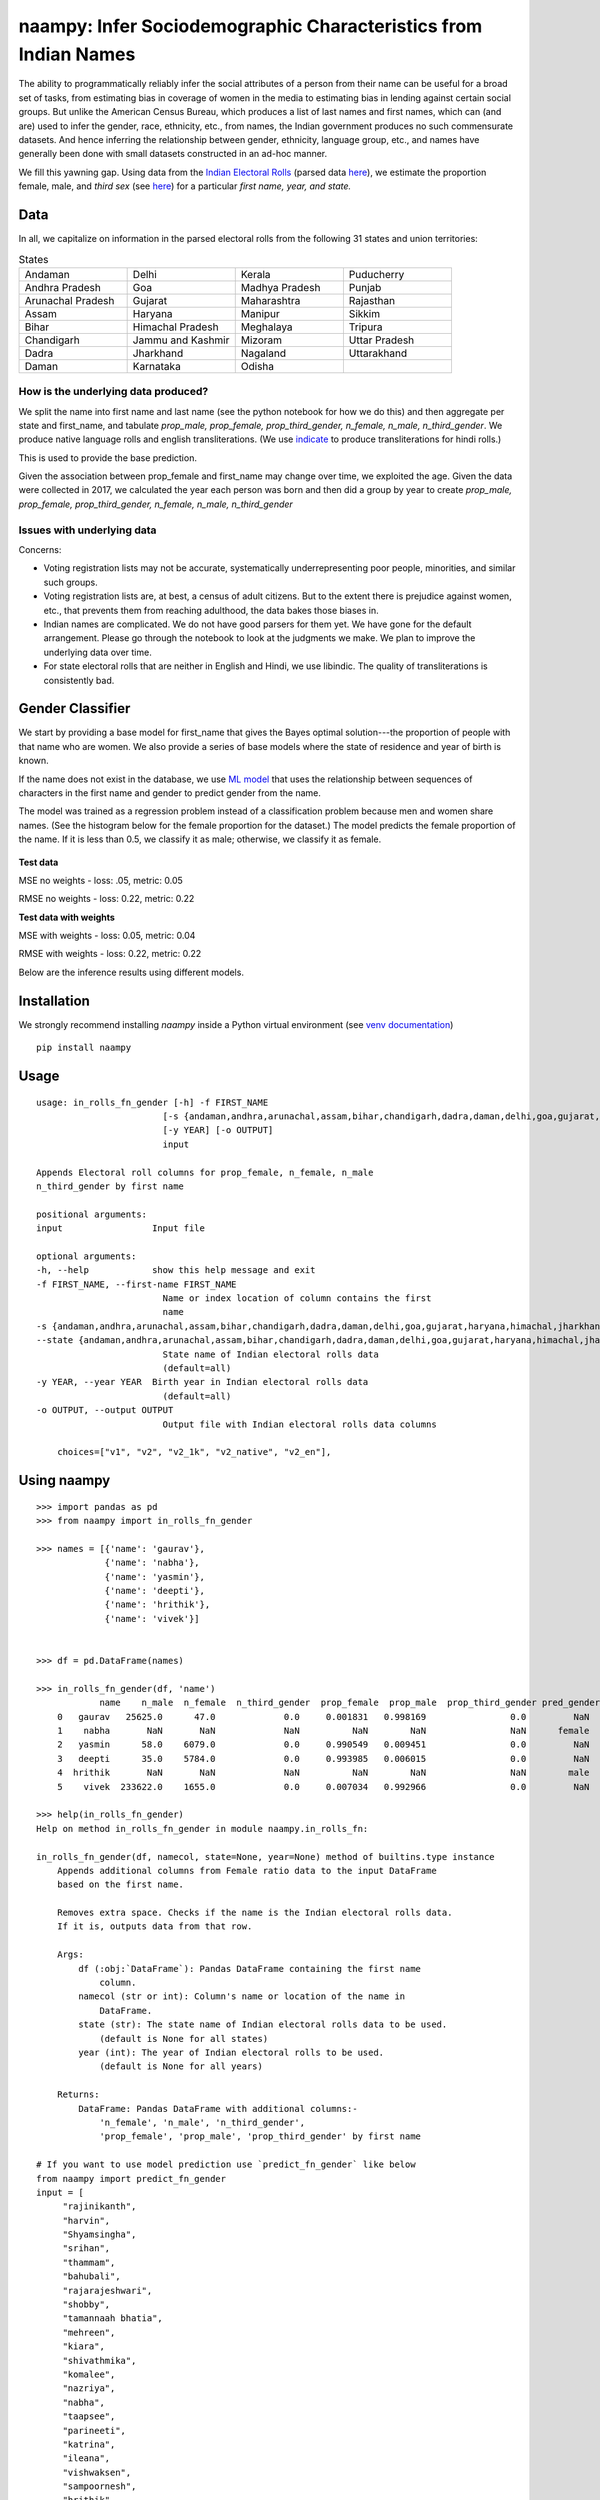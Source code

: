 naampy: Infer Sociodemographic Characteristics from Indian Names
----------------------------------------------------------------

.. image:: https://travis-ci.org/appeler/naampy.svg?branch=master
    :target: https://travis-ci.org/appeler/naampy
.. image:: https://ci.appveyor.com/api/projects/status/q4wr4clilf4samlk?svg=true
    :target: https://ci.appveyor.com/project/soodoku/naampy
.. image:: https://img.shields.io/pypi/v/naampy.svg
    :target: https://pypi.python.org/pypi/naampy
.. image:: https://pepy.tech/badge/naampy
    :target: https://pepy.tech/project/naampy


The ability to programmatically reliably infer the social attributes of a person from their name can be useful for a broad set of tasks, from estimating bias in coverage of women in the media to estimating bias in lending against certain social groups. But unlike the American Census Bureau, which produces a list of last names and first names, which can (and are) used to infer the gender, race, ethnicity, etc., from names, the Indian government produces no such commensurate datasets. And hence inferring the relationship between gender, ethnicity, language group, etc., and names have generally been done with small datasets constructed in an ad-hoc manner.

We fill this yawning gap. Using data from the `Indian Electoral Rolls <https://github.com/in-rolls/electoral_rolls>`__ (parsed data `here <https://dataverse.harvard.edu/dataset.xhtml?persistentId=doi:10.7910/DVN/MUEGDT>`__), we estimate the proportion female, male, and `third sex` (see `here <https://en.wikipedia.org/wiki/Third_gender>`__) for a particular `first name, year, and state.`

Data
~~~~

In all, we capitalize on information in the parsed electoral rolls from the following 31 states and union territories: 

.. list-table:: States
   :widths: 30 30 30 30
    
   * - Andaman
     - Delhi
     - Kerala
     - Puducherry
   
   *  - Andhra Pradesh
      - Goa
      - Madhya Pradesh
      - Punjab
   *  - Arunachal Pradesh
      - Gujarat
      - Maharashtra
      - Rajasthan 
   *  - Assam
      - Haryana
      - Manipur
      - Sikkim
   *  - Bihar
      - Himachal Pradesh
      - Meghalaya
      - Tripura 
   *  - Chandigarh
      - Jammu and Kashmir
      - Mizoram
      - Uttar Pradesh   
   *   - Dadra
       - Jharkhand
       - Nagaland
       - Uttarakhand
   *  -  Daman
      - Karnataka
      - Odisha
      - 
  
How is the underlying data produced?
====================================

We split the name into first name and last name (see the python notebook for how we do this) and then aggregate per state and first_name, and tabulate `prop_male, prop_female, prop_third_gender, n_female, n_male, n_third_gender`. We produce native language rolls and english transliterations. (We use `indicate <https://github.com/in-rolls/indicate>`__ to produce transliterations for hindi rolls.)

This is used to provide the base prediction.

Given the association between prop_female and first_name may change over time, we exploited the age. Given the data were collected in 2017, we calculated the year each person was born and then did a group by year to create `prop_male, prop_female, prop_third_gender, n_female, n_male, n_third_gender`

Issues with underlying data
==============================

Concerns:

* Voting registration lists may not be accurate, systematically underrepresenting poor people, minorities, and similar such groups.

* Voting registration lists are, at best, a census of adult citizens. But to the extent there is prejudice against women, etc., that prevents them from reaching adulthood, the data bakes those biases in.

* Indian names are complicated. We do not have good parsers for them yet. We have gone for the default arrangement. Please go through the notebook to look at the judgments we make. We plan to improve the underlying data over time.

* For state electoral rolls that are neither in English and Hindi, we use libindic. The quality of transliterations is consistently bad.

Gender Classifier
~~~~~~~~~~~~~~~~~

We start by providing a base model for first\_name that gives the Bayes
optimal solution---the proportion of people with that name who
are women. We also provide a series of base models where the state of
residence and year of birth is known.

If the name does not exist in the database, we use `ML model <https://github.com/appeler/naampy/blob/master/naampy/data/ml_model/02_training_model.ipynb>`__ that uses the relationship between
sequences of characters in the first name and gender to predict gender from the name.

The model was trained as a regression problem instead of a classification problem because men and women share names. (See the histogram below for the female proportion for the dataset.) The model predicts 
the female proportion of the name. If it is less than 0.5, we classify it as male; otherwise, we classify it as female.

.. figure:: images/female_prop.png
   :width: 400px
   :height: 250px
   :alt: Female proportion
   :align: center

**Test data**

MSE no weights - loss: .05, metric: 0.05

RMSE no weights - loss: 0.22, metric: 0.22

**Test data with weights**

MSE with weights - loss: 0.05, metric: 0.04

RMSE with weights - loss: 0.22, metric: 0.22

Below are the inference results using different models.

.. figure:: images/infer_oos.png
   :alt: Inference on different models
   :align: center

Installation
~~~~~~~~~~~~~~

We strongly recommend installing `naampy` inside a Python virtual environment (see `venv documentation <https://docs.python.org/3/library/venv.html#creating-virtual-environments>`__)

::

    pip install naampy


Usage
~~~~~

::

    usage: in_rolls_fn_gender [-h] -f FIRST_NAME
                            [-s {andaman,andhra,arunachal,assam,bihar,chandigarh,dadra,daman,delhi,goa,gujarat,haryana,himachal,jharkhand,jk,karnataka,kerala,maharashtra,manipur,meghalaya,mizoram,mp,nagaland,odisha,puducherry,punjab,rajasthan,sikkim,tripura,up,uttarakhand}]
                            [-y YEAR] [-o OUTPUT]
                            input
  
    Appends Electoral roll columns for prop_female, n_female, n_male
    n_third_gender by first name

    positional arguments:
    input                 Input file

    optional arguments:
    -h, --help            show this help message and exit
    -f FIRST_NAME, --first-name FIRST_NAME
                            Name or index location of column contains the first
                            name
    -s {andaman,andhra,arunachal,assam,bihar,chandigarh,dadra,daman,delhi,goa,gujarat,haryana,himachal,jharkhand,jk,karnataka,kerala,maharashtra,manipur,meghalaya,mizoram,mp,nagaland,odisha,puducherry,punjab,rajasthan,sikkim,tripura,up,uttarakhand},
    --state {andaman,andhra,arunachal,assam,bihar,chandigarh,dadra,daman,delhi,goa,gujarat,haryana,himachal,jharkhand,jk,karnataka,kerala,maharashtra,manipur,meghalaya,mizoram,mp,nagaland,odisha,puducherry,punjab,rajasthan,sikkim,tripura,up,uttarakhand}
                            State name of Indian electoral rolls data
                            (default=all)
    -y YEAR, --year YEAR  Birth year in Indian electoral rolls data
                            (default=all)
    -o OUTPUT, --output OUTPUT
                            Output file with Indian electoral rolls data columns

        choices=["v1", "v2", "v2_1k", "v2_native", "v2_en"],


Using naampy
~~~~~~~~~~~~

::

    >>> import pandas as pd
    >>> from naampy import in_rolls_fn_gender

    >>> names = [{'name': 'gaurav'},
                 {'name': 'nabha'},
                 {'name': 'yasmin'},
                 {'name': 'deepti'},
                 {'name': 'hrithik'},
                 {'name': 'vivek'}]


    >>> df = pd.DataFrame(names)

    >>> in_rolls_fn_gender(df, 'name')
                name    n_male  n_female  n_third_gender  prop_female  prop_male  prop_third_gender pred_gender  pred_prob
        0   gaurav   25625.0      47.0             0.0     0.001831   0.998169                0.0         NaN        NaN
        1    nabha       NaN       NaN             NaN          NaN        NaN                NaN      female   0.755028
        2   yasmin      58.0    6079.0             0.0     0.990549   0.009451                0.0         NaN        NaN
        3   deepti      35.0    5784.0             0.0     0.993985   0.006015                0.0         NaN        NaN
        4  hrithik       NaN       NaN             NaN          NaN        NaN                NaN        male   0.922181
        5    vivek  233622.0    1655.0             0.0     0.007034   0.992966                0.0         NaN        NaN
    
    >>> help(in_rolls_fn_gender)
    Help on method in_rolls_fn_gender in module naampy.in_rolls_fn:

    in_rolls_fn_gender(df, namecol, state=None, year=None) method of builtins.type instance
        Appends additional columns from Female ratio data to the input DataFrame
        based on the first name.

        Removes extra space. Checks if the name is the Indian electoral rolls data.
        If it is, outputs data from that row.

        Args:
            df (:obj:`DataFrame`): Pandas DataFrame containing the first name
                column.
            namecol (str or int): Column's name or location of the name in
                DataFrame.
            state (str): The state name of Indian electoral rolls data to be used.
                (default is None for all states)
            year (int): The year of Indian electoral rolls to be used.
                (default is None for all years)

        Returns:
            DataFrame: Pandas DataFrame with additional columns:-
                'n_female', 'n_male', 'n_third_gender',
                'prop_female', 'prop_male', 'prop_third_gender' by first name

    # If you want to use model prediction use `predict_fn_gender` like below
    from naampy import predict_fn_gender
    input = [
         "rajinikanth",
         "harvin",
         "Shyamsingha",
         "srihan",
         "thammam",
         "bahubali",
         "rajarajeshwari",
         "shobby",
         "tamannaah bhatia",
         "mehreen",
         "kiara",
         "shivathmika",
         "komalee",
         "nazriya",
         "nabha",
         "taapsee",
         "parineeti",
         "katrina",
         "ileana",
         "vishwaksen",
         "sampoornesh",
         "hrithik",
         "emraan",
         "rajkummar",
         "sharman",
         "ayushmann",
         "irrfan",
         "riteish"
    ]
    print(predict_fn_gender(input))

                        name pred_gender  pred_prob
    0        rajinikanth        male   0.994747
    1             harvin        male   0.840713
    2        shyamsingha        male   0.956903
    3             srihan        male   0.825542
    4            thammam      female   0.564286
    5           bahubali        male   0.901159
    6     rajarajeshwari      female   0.942478
    7             shobby        male   0.788314
    8   tamannaah bhatia      female   0.971478
    9            mehreen      female   0.659633
    10             kiara      female   0.614125
    11       shivathmika      female   0.743240
    12           komalee      female   0.901051
    13           nazriya      female   0.854167
    14             nabha      female   0.755028
    15           taapsee      female   0.665176
    16         parineeti      female   0.813237
    17           katrina      female   0.630126
    18            ileana      female   0.640331
    19        vishwaksen        male   0.992237
    20       sampoornesh        male   0.940307
    21           hrithik        male   0.922181
    22            emraan        male   0.795963
    23         rajkummar        male   0.845139
    24           sharman        male   0.858538
    25         ayushmann        male   0.964895
    26            irrfan        male   0.837053
    27           riteish        male   0.950755

Functionality
~~~~~~~~~~~~~

When you first run `in_rolls_fn_gender`, it downloads data from `Harvard Dataverse <https://dataverse.harvard.edu/dataset.xhtml?persistentId=doi:10.7910/DVN/WZGJBM>`__ to the local folder. Next time you run the function, it searches for local data and if it finds it, it uses it.
Use `predict_fn_gender` to get gender predictions based on first name.

Authors
~~~~~~~

Suriyan Laohaprapanon, Gaurav Sood, and Rajashekar Chintalapati

License
~~~~~~~

The package is released under the `MIT
License <https://opensource.org/licenses/MIT>`__.
